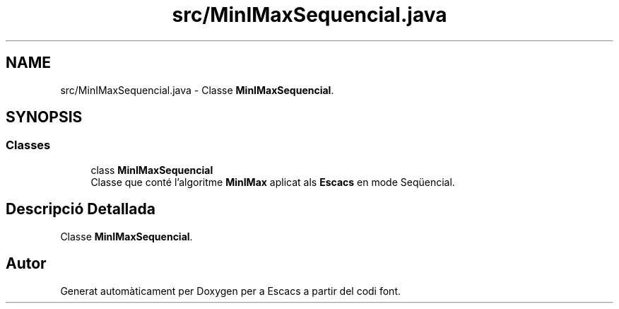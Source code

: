 .TH "src/MinIMaxSequencial.java" 3 "Dl Jun 1 2020" "Version v3" "Escacs" \" -*- nroff -*-
.ad l
.nh
.SH NAME
src/MinIMaxSequencial.java \- Classe \fBMinIMaxSequencial\fP\&.  

.SH SYNOPSIS
.br
.PP
.SS "Classes"

.in +1c
.ti -1c
.RI "class \fBMinIMaxSequencial\fP"
.br
.RI "Classe que conté l'algoritme \fBMinIMax\fP aplicat als \fBEscacs\fP en mode Seqüencial\&. "
.in -1c
.SH "Descripció Detallada"
.PP 
Classe \fBMinIMaxSequencial\fP\&. 


.SH "Autor"
.PP 
Generat automàticament per Doxygen per a Escacs a partir del codi font\&.
